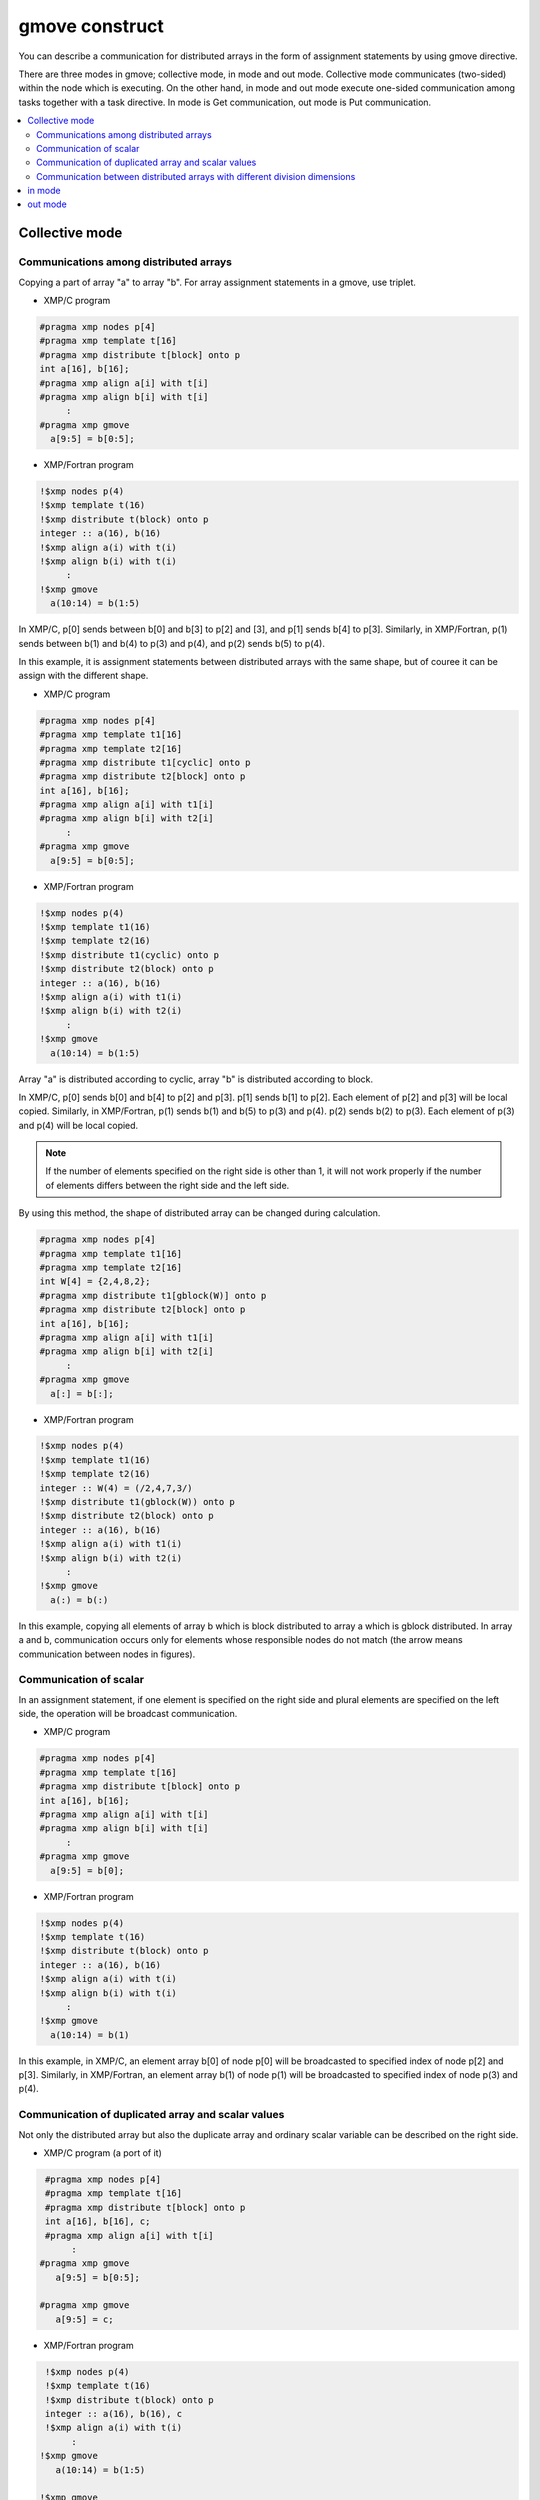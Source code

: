 =================================
gmove construct
=================================

You can describe a communication for distributed arrays in the form of assignment statements by using gmove directive.

There are three modes in gmove; collective mode, in mode and out mode.
Collective mode communicates (two-sided) within the node which is executing.
On the other hand, in mode and out mode execute one-sided communication among tasks together with a task directive.
In mode is Get communication, out mode is Put communication.

.. contents::
   :local:
   :depth: 2

Collective mode
------------------

Communications among distributed arrays
^^^^^^^^^^^^^^^^^^^
Copying a part of array "a" to array "b". For array assignment statements in a gmove, use triplet.

* XMP/C program

.. code-block:: C

    #pragma xmp nodes p[4]
    #pragma xmp template t[16]
    #pragma xmp distribute t[block] onto p
    int a[16], b[16];
    #pragma xmp align a[i] with t[i]
    #pragma xmp align b[i] with t[i]
         :
    #pragma xmp gmove
      a[9:5] = b[0:5];

* XMP/Fortran program

.. code-block:: Fortran

    !$xmp nodes p(4)
    !$xmp template t(16)
    !$xmp distribute t(block) onto p
    integer :: a(16), b(16)
    !$xmp align a(i) with t(i)
    !$xmp align b(i) with t(i)
         :
    !$xmp gmove
      a(10:14) = b(1:5)

.. image:: ../img/gmove/gmove.png

In XMP/C, p[0] sends between b[0] and b[3] to p[2] and [3], and p[1] sends b[4] to p[3].
Similarly, in XMP/Fortran, p(1) sends between b(1) and b(4) to p(3) and p(4), and p(2) sends b(5) to p(4).

In this example, it is assignment statements between distributed arrays with the same shape, but of couree it can be assign with the different shape.

* XMP/C program

.. code-block:: C

    #pragma xmp nodes p[4]
    #pragma xmp template t1[16]
    #pragma xmp template t2[16]
    #pragma xmp distribute t1[cyclic] onto p
    #pragma xmp distribute t2[block] onto p
    int a[16], b[16];
    #pragma xmp align a[i] with t1[i]
    #pragma xmp align b[i] with t2[i]
         :
    #pragma xmp gmove
      a[9:5] = b[0:5];

* XMP/Fortran program

.. code-block:: Fortran

    !$xmp nodes p(4)
    !$xmp template t1(16)
    !$xmp template t2(16)
    !$xmp distribute t1(cyclic) onto p
    !$xmp distribute t2(block) onto p
    integer :: a(16), b(16)
    !$xmp align a(i) with t1(i)
    !$xmp align b(i) with t2(i)
         :
    !$xmp gmove
      a(10:14) = b(1:5)

.. image:: ../img/gmove/gmove_cyclic.png

Array "a" is distributed according to cyclic, array "b" is distributed according to block.

In XMP/C, p[0] sends b[0] and b[4] to p[2] and p[3]. p[1] sends b[1] to p[2]. Each element of p[2] and p[3] will be local copied.
Similarly, in XMP/Fortran, p(1) sends b(1) and b(5) to p(3) and p(4). p(2) sends b(2) to p(3). Each element of p(3) and p(4) will be local copied.

.. note::
   
   If the number of elements specified on the right side is other than 1, it will not work properly if the number of elements differs between the right side and the left side.

By using this method, the shape of distributed array can be changed during calculation.

.. code-block:: C

    #pragma xmp nodes p[4]
    #pragma xmp template t1[16]
    #pragma xmp template t2[16]
    int W[4] = {2,4,8,2};
    #pragma xmp distribute t1[gblock(W)] onto p
    #pragma xmp distribute t2[block] onto p
    int a[16], b[16];
    #pragma xmp align a[i] with t1[i]
    #pragma xmp align b[i] with t2[i]
         :
    #pragma xmp gmove
      a[:] = b[:];

* XMP/Fortran program

.. code-block:: Fortran

    !$xmp nodes p(4)
    !$xmp template t1(16)
    !$xmp template t2(16)
    integer :: W(4) = (/2,4,7,3/)
    !$xmp distribute t1(gblock(W)) onto p
    !$xmp distribute t2(block) onto p
    integer :: a(16), b(16)
    !$xmp align a(i) with t1(i)
    !$xmp align b(i) with t2(i)
         :
    !$xmp gmove
      a(:) = b(:)

.. image:: ../img/gmove/gmove_change.png

In this example, copying all elements of array b which is block distributed to array a which is gblock distributed.
In array a and b, communication occurs only for elements whose responsible nodes do not match (the arrow means communication between nodes in figures).

Communication of scalar
^^^^^^^^^^^^^^^
In an assignment statement, if one element is specified on the right side and plural elements are specified on the left side, the operation will be broadcast communication.

* XMP/C program

.. code-block:: C

    #pragma xmp nodes p[4]
    #pragma xmp template t[16]
    #pragma xmp distribute t[block] onto p
    int a[16], b[16];
    #pragma xmp align a[i] with t[i]
    #pragma xmp align b[i] with t[i]
         :
    #pragma xmp gmove
      a[9:5] = b[0];

* XMP/Fortran program

.. code-block:: Fortran

    !$xmp nodes p(4)
    !$xmp template t(16)
    !$xmp distribute t(block) onto p
    integer :: a(16), b(16)
    !$xmp align a(i) with t(i)
    !$xmp align b(i) with t(i)
         :
    !$xmp gmove
      a(10:14) = b(1)

.. image:: ../img/gmove/gmove_one_element.png

In this example, in XMP/C, an element array b[0] of node p[0] will be broadcasted to specified index of node p[2] and p[3].
Similarly, in XMP/Fortran, an element array b(1) of node p(1) will be broadcasted to specified index of node p(3) and p(4).

Communication of duplicated array and scalar values
^^^^^^^^^^^^^^^^^^^^^^^^^^^^^^
Not only the distributed array but also the duplicate array and ordinary scalar variable can be described on the right side.

* XMP/C program (a port of it)

.. code-block:: C

    #pragma xmp nodes p[4]
    #pragma xmp template t[16]
    #pragma xmp distribute t[block] onto p
    int a[16], b[16], c;
    #pragma xmp align a[i] with t[i]
         :
   #pragma xmp gmove
      a[9:5] = b[0:5];

   #pragma xmp gmove
      a[9:5] = c;

* XMP/Fortran program

.. code-block:: Fortran

    !$xmp nodes p(4)
    !$xmp template t(16)
    !$xmp distribute t(block) onto p
    integer :: a(16), b(16), c
    !$xmp align a(i) with t(i)
         :
   !$xmp gmove
      a(10:14) = b(1:5)

   !$xmp gmove
      a(10:14) = c

In this example, duplicated array and scalar variable are local copied to distributed array.
For this reason, communication does not occur.

Communication between distributed arrays with different division dimensions
^^^^^^^^^^^^^^^^^^^^^^^^^^^^^^^^^^

* XMP/C program

.. code-block:: C

    #pragma xmp nodes p[4]
    #pragma xmp template t1[8]
    #pragma xmp template t2[16]
    #pragma xmp distribute t1[block] onto p
    #pragma xmp distribute t2[block] onto p
    int a[8][16], b[8][16];
    #pragma xmp align a[i][*] with t1[i]
    #pragma xmp align b[*][i] with t2[i]
         :
    #pragma xmp gmove
      a[0][:] = b[0][:];

* XMP/Fortran program

.. code-block:: Fortran

    !$xmp nodes p(4)
    !$xmp template t1(8)
    !$xmp template t2(16)
    !$xmp distribute t1(block) onto p
    !$xmp distribute t2(block) onto p
    integer :: a(16,8), b(8,16)
    !$xmp align a(*,i) with t1(i)
    !$xmp align b(i,*) with t2(i)
         :
    #pragma xmp gmove
      a(:,1) = b(:,1)

.. image:: ../img/gmove/gmove_different.png

In this example, in XMP/C, b[0][0:2] of p[0], b[0][2:2] of p[1], b[0][4:2] of p[2] and b[0][6:2] of p[3] are copied to a[0][:] of p[0].
Similarly, in XMP/Fortran, b(1:2,1) of p(1), b(3:4,1) of p(2), b(5:6,1) of p(3) and b(7:8,1) of p(4) are copied to a(:,1) of p(1).


in mode
---------
It operates as in mode by setting in clause to gmove directive

* XMP/C program

.. code-block:: C

   #pragma xmp nodes p[4]
   #pragma xmp template t[4]
   #pragma xmp distribute t[block] onto p
   double a[4], b[4];
   #pragma xmp align a[i] with t[i]
   #pragma xmp align b[i] with t[i]
      :
   #pragma xmp task on p[0:2]
   #pragma xmp gmove in
     a[0:2] = b[2:2]
   #pragma xmp end task

* XMP/Fortran program

.. code-block:: Fortran

   !$xmp nodes p(4)
   !$xmp template t(4)
   !$xmp distribute t(block) onto p
   real :: a(4), b(4)
   !$xmp align a(i) with t(i)
   !$xmp align b(i) with t(i)
      :
   !$xmp task on p(1:2)
   !$xmp gmove in
     a(1:2) = b(3:4)
   !$xmp end task

In this example, the task directive divides the node set of 4 nodes into two nodes, the first half and the second half.
In gmove directive which is in mode, it executes Get communication from array of second half node to array of first half node.

.. image:: ../img/gmove/gmove_in.png

out mode
-----------
It operates as out mode by setting out clause to gmove directive

* XMP/C program

.. code-block:: C

   #pragma xmp nodes p[4]
   #pragma xmp template t[4]
   #pragma xmp distribute t[block] onto p
   double a[4], b[4];
   #pragma xmp align a[i] with t[i]
   #pragma xmp align b[i] with t[i]
      :
   #pragma xmp task on p[0:2]
   #pragma xmp gmove out
     b[2:2] = a[0:2]
   #pragma xmp end task

* XMP/Fortran program

.. code-block:: Fortran

   !$xmp nodes p(4)
   !$xmp template t(4)
   !$xmp distribute t(block) onto p
   real :: a(4), b(4)
   !$xmp align a(i) with t(i)
   !$xmp align b(i) with t(i)
      :
   !$xmp task on p(1:2)
   !$xmp gmove out
     b(3:4) = a(1:2)
   !$xmp end task

In this example, it just reversed the assignment statement of the in mode.
In gmove directive which is out mode, it executes Put communication from array of first half node to array of second half node.

.. image:: ../img/gmove/gmove_out.png
